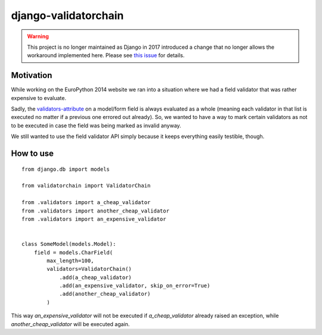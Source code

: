 django-validatorchain
#####################

.. warning::

    This project is no longer maintained as Django in 2017 introduced a change
    that no longer allows the workaround implemented here. Please see `this
    issue`_ for details.


Motivation
==========

While working on the EuroPython 2014 website we ran into a situation where we
had a field validator that was rather expensive to evaluate.

Sadly, the `validators-attribute`_ on a model/form field is always evaluated as
a whole (meaning each validator in that list is executed no matter if a previous
one errored out already). So, we wanted to have a way to mark certain validators
as not to be executed in case the field was being marked as invalid anyway.

We still wanted to use the field validator API simply because it keeps
everything easily testible, though.


How to use
==========

::

    from django.db import models

    from validatorchain import ValidatorChain

    from .validators import a_cheap_validator
    from .validators import another_cheap_validator
    from .validators import an_expensive_validator


    class SomeModel(models.Model):
        field = models.CharField(
            max_length=100,
            validators=ValidatorChain()
                .add(a_cheap_validator)
                .add(an_expensive_validator, skip_on_error=True)
                .add(another_cheap_validator)
            )

This way `an_expensive_validator` will not be executed if `a_cheap_validator`
already raised an exception, while `another_cheap_validator` will be executed
again.

.. _this issue: https://github.com/zerok/django-validatorchain/issues/1
.. _validators-attribute: https://docs.djangoproject.com/en/1.5/ref/forms/validation/#validators
